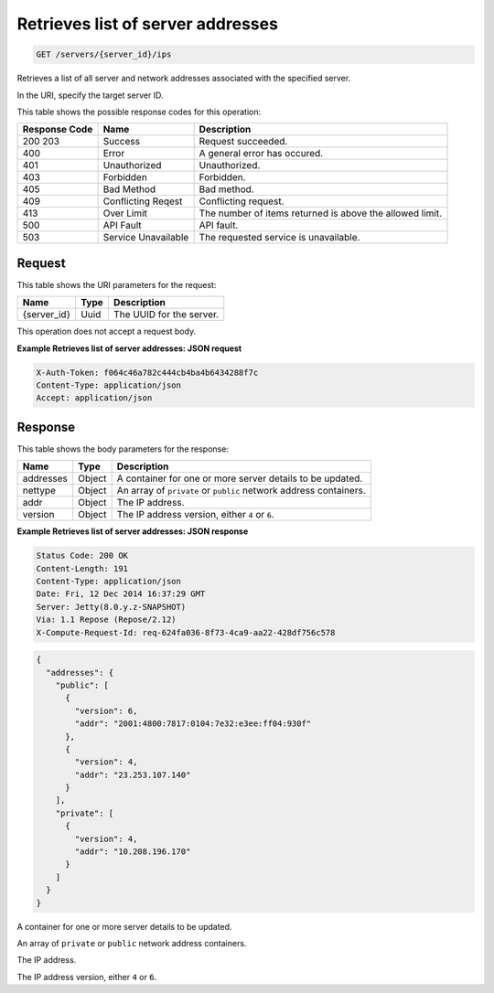 
.. THIS OUTPUT IS GENERATED FROM THE WADL. DO NOT EDIT.

.. _get-retrieves-list-of-server-addresses-servers-server-id-ips:

Retrieves list of server addresses
^^^^^^^^^^^^^^^^^^^^^^^^^^^^^^^^^^^^^^^^^^^^^^^^^^^^^^^^^^^^^^^^^^^^^^^^^^^^^^^^

.. code::

    GET /servers/{server_id}/ips

Retrieves a list of all server and network addresses associated with the specified 				server.

In the URI, specify the target server ID.



This table shows the possible response codes for this operation:


+--------------------------+-------------------------+-------------------------+
|Response Code             |Name                     |Description              |
+==========================+=========================+=========================+
|200 203                   |Success                  |Request succeeded.       |
+--------------------------+-------------------------+-------------------------+
|400                       |Error                    |A general error has      |
|                          |                         |occured.                 |
+--------------------------+-------------------------+-------------------------+
|401                       |Unauthorized             |Unauthorized.            |
+--------------------------+-------------------------+-------------------------+
|403                       |Forbidden                |Forbidden.               |
+--------------------------+-------------------------+-------------------------+
|405                       |Bad Method               |Bad method.              |
+--------------------------+-------------------------+-------------------------+
|409                       |Conflicting Reqest       |Conflicting request.     |
+--------------------------+-------------------------+-------------------------+
|413                       |Over Limit               |The number of items      |
|                          |                         |returned is above the    |
|                          |                         |allowed limit.           |
+--------------------------+-------------------------+-------------------------+
|500                       |API Fault                |API fault.               |
+--------------------------+-------------------------+-------------------------+
|503                       |Service Unavailable      |The requested service is |
|                          |                         |unavailable.             |
+--------------------------+-------------------------+-------------------------+


Request
""""""""""""""""




This table shows the URI parameters for the request:

+--------------------------+-------------------------+-------------------------+
|Name                      |Type                     |Description              |
+==========================+=========================+=========================+
|{server_id}               |Uuid                     |The UUID for the server. |
+--------------------------+-------------------------+-------------------------+





This operation does not accept a request body.




**Example Retrieves list of server addresses: JSON request**


.. code::

   X-Auth-Token: f064c46a782c444cb4ba4b6434288f7c
   Content-Type: application/json
   Accept: application/json





Response
""""""""""""""""





This table shows the body parameters for the response:

+--------------------------+-------------------------+-------------------------+
|Name                      |Type                     |Description              |
+==========================+=========================+=========================+
|addresses                 |Object                   |A container for one or   |
|                          |                         |more server details to   |
|                          |                         |be updated.              |
+--------------------------+-------------------------+-------------------------+
|nettype                   |Object                   |An array of ``private``  |
|                          |                         |or ``public`` network    |
|                          |                         |address containers.      |
+--------------------------+-------------------------+-------------------------+
|addr                      |Object                   |The IP address.          |
+--------------------------+-------------------------+-------------------------+
|version                   |Object                   |The IP address version,  |
|                          |                         |either ``4`` or ``6``.   |
+--------------------------+-------------------------+-------------------------+







**Example Retrieves list of server addresses: JSON response**


.. code::

       Status Code: 200 OK
       Content-Length: 191
       Content-Type: application/json
       Date: Fri, 12 Dec 2014 16:37:29 GMT
       Server: Jetty(8.0.y.z-SNAPSHOT)
       Via: 1.1 Repose (Repose/2.12)
       X-Compute-Request-Id: req-624fa036-8f73-4ca9-aa22-428df756c578


.. code::

   {
     "addresses": {
       "public": [
         {
           "version": 6,
           "addr": "2001:4800:7817:0104:7e32:e3ee:ff04:930f"
         },
         {
           "version": 4,
           "addr": "23.253.107.140"
         }
       ],
       "private": [
         {
           "version": 4,
           "addr": "10.208.196.170"
         }
       ]
     }
   }




A container for one or more server details to be updated.

An array of ``private`` or ``public`` network address containers.

The IP address.

The IP address version, either ``4`` or ``6``.



